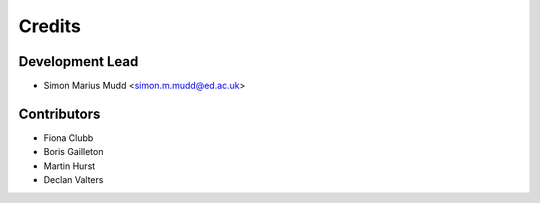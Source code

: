 =======
Credits
=======

Development Lead
----------------

* Simon Marius Mudd <simon.m.mudd@ed.ac.uk>

Contributors
------------

* Fiona Clubb
* Boris Gailleton 
* Martin Hurst
* Declan Valters
